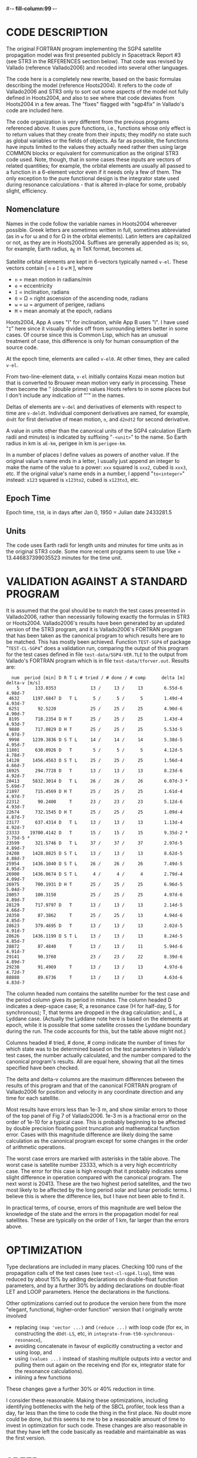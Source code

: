 #-*- fill-column:99 -*-

#+STARTUP: showall

* CODE DESCRIPTION

The original FORTRAN program implementing the SGP4 satellite propagation model was first presented
publicly in Spacetrack Report #3 (see STR3 in the REFERENCES section below).  That code was revised
by Vallado (reference Vallado2006) and recoded into several other languages.

The code here is a completely new rewrite, based on the basic formulas describing the model
(reference Hoots2004).  It refers to the code of Vallado2006 and STR3 only to sort out some aspects
of the model not fully defined in Hoots2004, and also to see where that code deviates from
Hoots2004 in a few areas.  The "fixes" flagged with "sgp4fix" in Vallado's code are included here.

The code organization is very different from the previous programs referenced above.  It uses pure
functions, i.e., functions whose only effect is to return values that they create from their
inputs; they modify no state such as global variables or the fields of objects.  As far as
possible, the functions have inputs limited to the values they actually need rather then using
large COMMON blocks or equivalent for communication as the original STR3 code used.  Note, though,
that in some cases these inputs are vectors of related quantities; for example, the orbital
elements are usually all passed to a function in a 6-element vector even if it needs only a few of
them.  The only exception to the pure functional design is the integrator state used during
resonance calculations - that is altered in-place for some, probably slight, efficiency.

** Nomenclature

Names in the code follow the variable names in Hoots2004 whereever possible.  Greek letters are
sometimes written in full, sometimes abbreviated (as in =w= for \omega and =O= for \Omega in the
orbital elements).  Latin letters are capitalized or not, as they are in Hoots2004.  Suffixes are
generally appended as is; so, for example, Earth radius, a_E in TeX format, becomes =aE=.

Satellite orbital elements are kept in 6-vectors typically named =v-el=.  These vectors contain
[ =n= =e= =I= =O= =w= =M= ], where
- =n= = mean motion in radians/min
- =e= = eccentricity
- =I= = inclination, radians
- =O= = \Omega = right ascension of the ascending node, radians
- =w= = \omega = argument of perigee, radians
- =M= = mean anomaly at the epoch, radians

Hoots2004, App A uses "I" for inclination, while App B uses "i".  I have used "=I=" here since it
visually divides off from surrounding letters better in some cases.  Of course since this is Common
Lisp, which has an unusual treatment of case, this difference is only for human consumption of the
source code.

At the epoch time, elements are called =v-el0=.  At other times, they are called =v-el=.

From two-line-element data, =v-el= initially contains Kozai mean motion but that is converted to
Brouwer mean motion very early in processing.  These then become the \prime\prime (double prime)
values Hoots refers to in some places but I don't include any indication of "\prime\prime" in the
names.

Deltas of elements are =v-del= and derivatives of elements with respect to time are =v-deldt=.
Individual component derivatives are named, for example, =dndt= for first derivative of mean
motion, =n=, and =d2ndt2= for second derivative.

A value in units other than the canonical units of the SGP4 calculation (Earth radii and minutes)
is indicated by suffixing "=-<unit>=" to the name.  So Earth radius in km is =aE-km=, perigee in km
is =perigee-km=.

In a number of places I define values as powers of another value.  If the original value's name
ends in a letter, I usually just append an integer to make the name of the value to a power: =xxx=
squared is =xxx2=, cubed is =xxx3=, etc.  If the original value's name ends in a number, I append
"=to<integer>=" instead: =x123= squared is =x123to2=, cubed is =x123to3=, etc.

** Epoch Time

Epoch time, =t50=, is in days after Jan 0, 1950 = Julian date 2433281.5

** Units

The code uses Earth radii for length units and minutes for time units as in the original STR3
code.  Some more recent programs seem to use 1/ke = 13.446837399035523 minutes for the time unit.

* VALIDATION AGAINST A STANDARD PROGRAM

It is assumed that the goal should be to match the test cases presented in Vallado2006, rather than
necessarily following exactly the formulas in STR3 or Hoots2004.  Vallado2006's results have been
generated by an updated version of the STR3 program, and it is Vallado2006's FORTRAN program that
has been taken as the canonical program to which results here are to be matched.  This has mostly
been achieved.  Function =TEST-SGP4= of package "=TEST-CL-SGP4=" does a validation run, comparing
the output of this program for the test cases defined in file =test-data/SGP4-VER.TLE= to the
output from Vallado's FORTRAN program which is in file =test-data/tforver.out=.  Results are:

#+BEGIN_EXAMPLE
  num  period [min] D R T L # tried / # done / # comp      delta [m]     delta-v [m/s]
    5      133.0353             13 /     13 /     13        6.55d-6          4.98d-7
 4632     1197.6847 D   T L      5 /      5 /      5        1.49d-4          4.93d-7
 6251       92.5220             25 /     25 /     25        4.90d-6          4.90d-7
 8195      718.2354 D H T       25 /     25 /     25        1.43d-4          4.93d-7
 9880      717.0829 D H T       25 /     25 /     25        5.53d-5          4.97d-7
 9998     1239.3836 D S T L     14 /     14 /     14        5.38d-5          4.95d-7
11801      630.0926 D   T        5 /      5 /      5        4.12d-5          4.78d-7
14128     1456.4563 D S T L     25 /     25 /     25        1.56d-4          4.66d-7
16925      294.7728 D   T       13 /     13 /     13        8.23d-6          4.92d-7
20413     5832.3014 D   T L     26 /     26 /     26        6.07d-3 *        5.69d-7
21897      715.4569 D H T       25 /     25 /     25        1.61d-4          4.97d-7
22312       90.2400     T       23 /     23 /     23        5.12d-6          4.93d-7
22674      732.1545 D H T       25 /     25 /     25        1.09d-4          4.87d-7
23177      637.4314 D   T L     13 /     13 /     13        1.13d-4          4.92d-7
23333    19700.4142 D   T       15 /     15 /     15        9.35d-2 *        3.75d-5 *
23599      321.5746 D   T L     37 /     37 /     37        2.97d-5          4.89d-7
24208     1428.8825 D S T L     13 /     13 /     13        8.62d-5          4.88d-7
25954     1436.1040 D S T L     26 /     26 /     26        7.49d-5          4.95d-7
26900     1436.0674 D S T L      4 /      4 /      4        2.79d-4          4.09d-7
26975      700.1931 D H T       25 /     25 /     25        6.96d-5          5.04d-7
28057      100.3150             25 /     25 /     25        4.97d-6          4.89d-7
28129      717.9797 D   T       13 /     13 /     13        2.14d-5          4.66d-7
28350       87.3862     T       25 /     25 /     13        4.94d-6          4.85d-7
28623      379.4695 D   T       13 /     13 /     13        2.02d-5          4.91d-7
28626     1436.1199 D S T L     13 /     13 /     13        8.24d-5          4.85d-7
28872       87.4840     T       13 /     13 /     11        5.94d-6          4.91d-7
29141       90.3760             23 /     23 /     22        8.39d-6          4.89d-7
29238       91.4969     T       13 /     13 /     13        4.97d-6          4.72d-7
88888       89.6736     T       13 /     13 /     13        4.63d-6          4.83d-7
#+END_EXAMPLE

The column headed num contains the satellite number for the test case and the period column gives
its period in minutes.  The column headed D indicates a deep-space case; R, a resonance case (H for
half-day, S for synchronous); T, that terms are dropped in the drag calculation; and L, a Lyddane
case.  (Actually the Lyddane note here is based on the elements at epoch, while it is possible that
some satellite crosses the Lyddane boundary during the run. The code accounts for this, but the
table above might not.)

Columns headed # tried, # done, # comp indicate the number of times for which state was to be
determined based on the test parameters in Vallado's test cases, the number actually calculated,
and the number compared to the canonical program's results.  All are equal here, showing that all
the times specified have been checked.

The delta and delta-v columns are the maximum differences between the results of this program and
that of the canonical FORTRAN program of Vallado2006 for position and velocity in any coordinate
direction and any time for each satellite.

Most results have errors less than 1e-3 m, and show similar errors to those of the top panel of Fig
7 of Vallado2006.  1e-3 m is a fractional error on the order of 1e-10 for a typical case.  This is
probably beginning to be affected by double precision floating point truncation and mathematical
function error.  Cases with this magnitude difference are likely doing the same calculation as the
canonical program except for some changes in the order of arithmetic operations.

The worst case errors are marked with asterisks in the table above.  The worst case is satellite
number 23333, which is a very high eccentricity case.  The error for this case is high enough that
it probably indicates some slight difference in operation compared with the canonical program.  The
next worst is 20413.  These are the two highest period satellites, and the two most likely to be
affected by the long period solar and lunar periodic terms.  I believe this is where the difference
lies, but I have not been able to find it.

In practical terms, of course, errors of this magnitude are well below the knowledge of the state
and the errors in the propagation model for real satellites.  These are typically on the order of 1
km, far larger than the errors above.

* OPTIMIZATION

Type declarations are included in many places.  Checking 100 runs of the propagation calls of the
test cases (see =test-cl-sgp4.lisp=), time was reduced by about 15% by adding declarations on
double-float function parameters, and by a further 30% by adding declarations on double-float LET
and LOOP parameters.  Hence the declarations in the functions.

Other optimizations carried out to produce the version here from the more "elegant, functional,
higher-order function" version that I originally wrote involved
- replacing =(map 'vector ...)= and =(reduce ...)= with loop code (for ex, in constructing the =dOdt-LS=,
  etc, in =integrate-from-t50-synchronous-resonance=),
- avoiding concatenate in favour of explicitly constructing a vector and using loop, and
- using =(values ...)= instead of stashing multiple outputs into a vector and pulling them out
  again on the receiving end (for ex, integrator state for the resonance calculations).
- inlining a few functions
These changes gave a further 30% or 40% reduction in time.

I consider these reasonable.  Making these optimizations, including identifying bottlenecks with
the help of the SBCL profiler, took less than a day, far less than the time to code the thing in
the first place.  No doubt more could be done, but this seems to me to be a reasonable amount of
time to invest in optimization for such code.  These changes are also reasonable in that they have
left the code basically as readable and maintainable as was the first version.

* SPEED

100 runs of the propagation calls of the test cases (see =test-cl-sgp4.lisp=), i.e., 53300 calls to
propagate, took approximately 0.67 seconds on a 2 GHz laptop with 32-bit SBCL, 0.33 seconds on a
2.8 GHz desktop with 64-bit SBCL.  These are about 80000 and 160000 propagation calls per second,
respectively.  This appears to be about 4 times slower than Vallado's FORTRAN program when it is
compiled with maximum optimization.  No doubt some of the slowdown is due to the language, some to
the program organization.  Compared to the FORTRAN program, the organization here involves no
global shared data and almost entirely pure functional data handling.

Note that these timings are for a single thread/core doing all the work for both the Lisp and
FORTRAN program.  Most applications of such a code would probably be easily parallelized, though,
so total throughput could be improved using more cores.  This should be particularly true of the
version here because the organizational features described above typically make it easier to
parallelize computations.  The shared global data of the original SGP4 program and its derivatives
would probably complicate parallelization.

* REFERENCES

#+BEGIN_SRC tex
@INPROCEEDINGS { Vallado2006,
  AUTHOR= {David A. Vallado and Paul Crawford and Richard Hujsak and T. S. Kelso},
  TITLE= {Revisiting Spacetrack Report #3: Rev 1},
  BOOKTITLE= {AIAA/AAS Astrodynamics Specialist Conference and Exhibit},
  YEAR= {2006},
  NOTE= {AIAA 2006-6753-Rev1},
  URL= {http://celestrak.com/publications/AIAA/2006-6753/}
  }

@ARTICLE{ Hoots2004,
  AUTHOR= {Felix R. Hoots and Paul W. Schumacher Jr. and Robert A. Glover},
  TITLE= {History of Analytical Orbit Modeling in the U. S. Space Surveillance System},
  JOURNAL= {Journal of Guidance, Control, and Dynamics (AIAA)},
  YEAR= {2004},
  VOLUME= {27},
  NUMBER= {2},
  PAGES= {174-185}
  }

@TECHREPORT{ STR3,
  AUTHOR= {Felix R. Hoots and Ronald L. Roehrich},
  TITLE= {SPACETRACK REPORT NO. 3 Models for Propagation of NORAD Element Sets},
  INSTITUTION = {Project Spacetrack Reports Office of Astrodynamics Aerospace Defense Center},
  YEAR= {1980},
  NOTE= {Package compiled by T. S. Kelso, 31 Dec 1988},
  URL= {http://celestrak.com/NORAD/documentation/spacetrk.pdf}
  }
#+END_SRC

* TODO

The following would be nice, but not vital for most applications:
- sort out 23333 and 20413 errors (long period solar, lunar periodic terms?), and so get rid of
  some of the commented out debugging printout code
- deal with all the error conditions handled by the code of Vallado2006
- try a simple parallelization approach and see how things speed up
